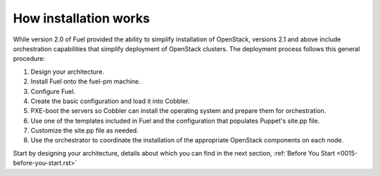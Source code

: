 How installation works
----------------------

While version 2.0 of Fuel provided the ability to simplify installation of OpenStack, versions 2.1 and above include orchestration capabilities that simplify deployment of OpenStack clusters.  The deployment process follows this general procedure:

#.  Design your architecture.
#.  Install Fuel onto the fuel-pm machine.
#.  Configure Fuel.
#.  Create the basic configuration and load it into Cobbler.
#.  PXE-boot the servers so Cobbler can install the operating system and prepare them for orchestration.
#.  Use one of the templates included in Fuel and the configuration that populates Puppet's site.pp file.
#.  Customize the site.pp file as needed.
#.  Use the orchestrator to coordinate the installation of the appropriate OpenStack components on each node.

Start by designing your architecture, details about which you can find in the next section, :ref:`Before You Start <0015-before-you-start.rst>`

